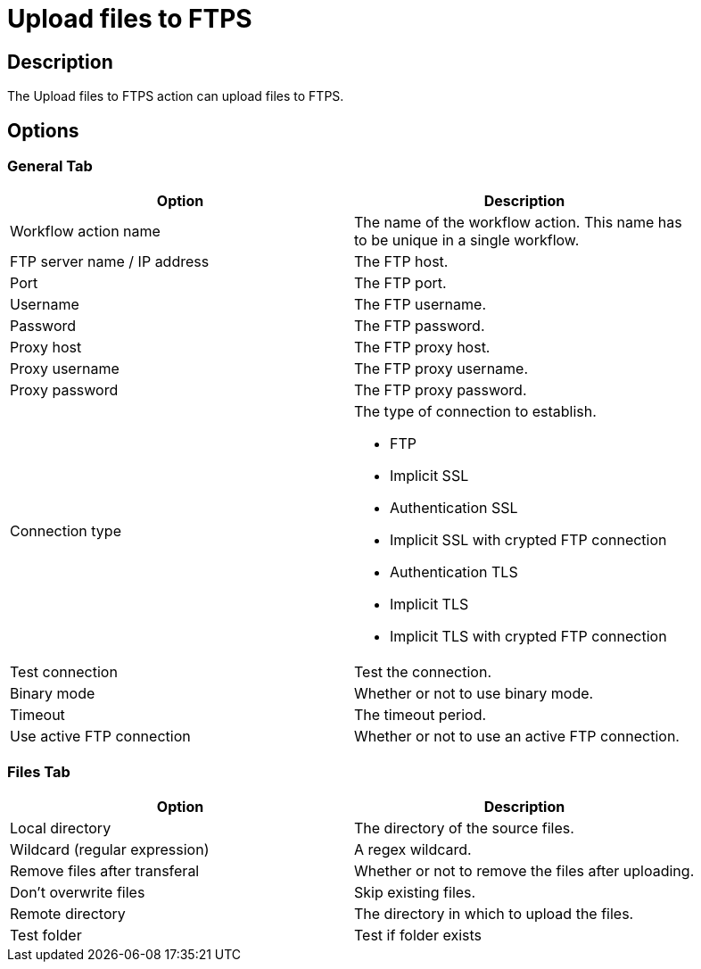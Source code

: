 ////
Licensed to the Apache Software Foundation (ASF) under one
or more contributor license agreements.  See the NOTICE file
distributed with this work for additional information
regarding copyright ownership.  The ASF licenses this file
to you under the Apache License, Version 2.0 (the
"License"); you may not use this file except in compliance
with the License.  You may obtain a copy of the License at
  http://www.apache.org/licenses/LICENSE-2.0
Unless required by applicable law or agreed to in writing,
software distributed under the License is distributed on an
"AS IS" BASIS, WITHOUT WARRANTIES OR CONDITIONS OF ANY
KIND, either express or implied.  See the License for the
specific language governing permissions and limitations
under the License.
////
:documentationPath: /plugins/actions/
:language: en_US
:page-alternativeEditUrl: https://github.com/apache/incubator-hop/edit/master/plugins/actions/ftpsput/src/main/doc/ftpsput.adoc
= Upload files to FTPS


== Description

The Upload files to FTPS action can upload files to FTPS.

== Options

=== General Tab

[width="90%", options="header"]
|===
|Option|Description
|Workflow action name|The name of the workflow action. This name has to be unique in a single workflow.
|FTP server name / IP address|The FTP host.
|Port|The FTP port.
|Username|The FTP username.
|Password|The FTP password.
|Proxy host|The FTP proxy host.
|Proxy username|The FTP proxy username.
|Proxy password|The FTP proxy password.
|Connection type a|The type of connection to establish.

* FTP
* Implicit SSL
* Authentication SSL
* Implicit SSL with crypted FTP connection
* Authentication TLS
* Implicit TLS
* Implicit TLS with crypted FTP connection

|Test connection|Test the connection.
|Binary mode|Whether or not to use binary mode.
|Timeout|The timeout period.
|Use active FTP connection|Whether or not to use an active FTP connection.
|===

=== Files Tab

[width="90%", options="header"]
|===
|Option|Description
|Local directory|The directory of the source files.
|Wildcard (regular expression)|A regex wildcard.
|Remove files after transferal|Whether or not to remove the files after uploading.
|Don't overwrite files|Skip existing files.
|Remote directory|The directory in which to upload the files.
|Test folder|Test if folder exists
|===
